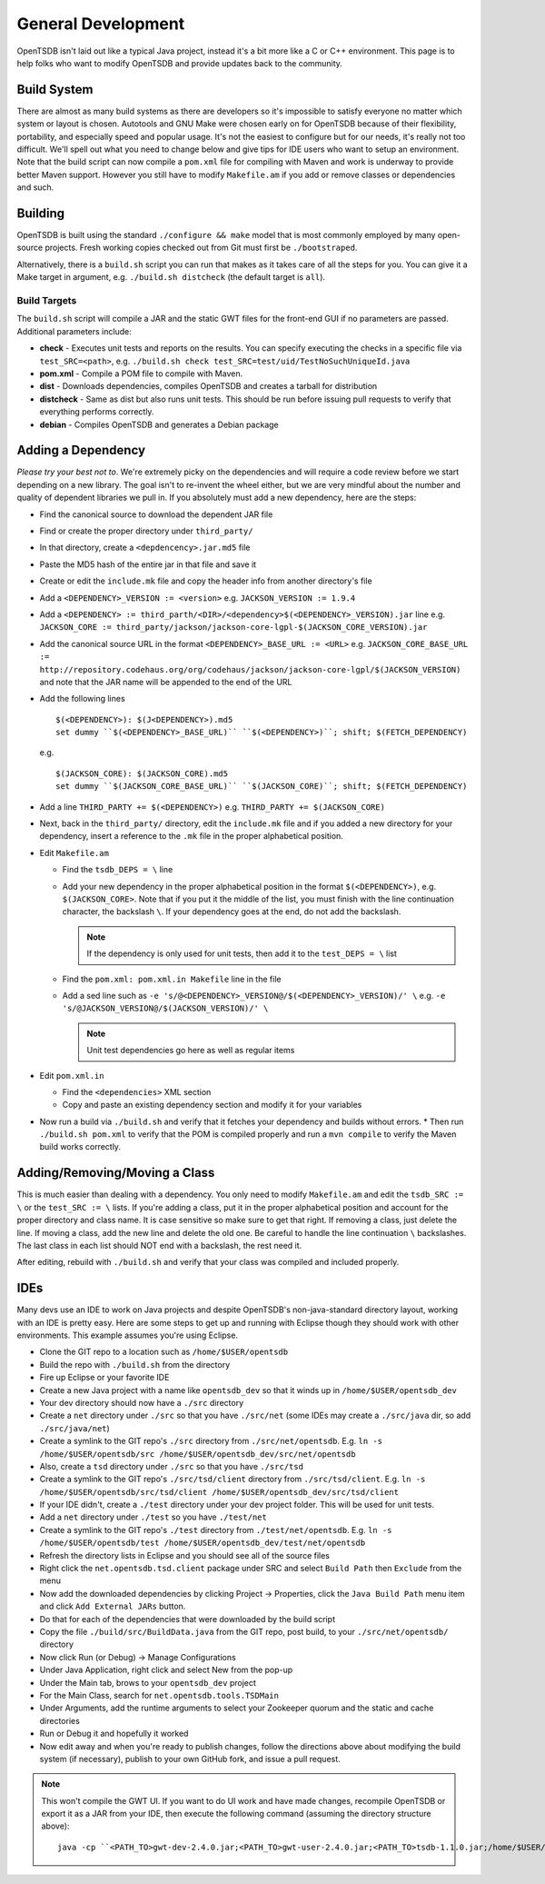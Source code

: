 General Development
===================

OpenTSDB isn't laid out like a typical Java project, instead it's a bit more like a C or C++ environment. This page is to help folks who want to modify OpenTSDB and provide updates back to the community.

Build System
^^^^^^^^^^^^
.. index:: Build System
There are almost as many build systems as there are developers so it's impossible to satisfy everyone no matter which system or layout is chosen. Autotools and GNU Make were chosen early on for OpenTSDB because of their flexibility, portability, and especially speed and popular usage. It's not the easiest to configure but for our needs, it's really not too difficult. We'll spell out what you need to change below and give tips for IDE users who want to setup an environment. Note that the build script can now compile a ``pom.xml`` file for compiling with Maven and work is underway to provide better Maven support. However you still have to modify ``Makefile.am`` if you add or remove classes or dependencies and such.

Building
^^^^^^^^

OpenTSDB is built using the standard ``./configure && make`` model that is most commonly employed by many open-source projects. Fresh working copies checked out from Git must first be ``./bootstraped``.

Alternatively, there is a ``build.sh`` script you can run that makes as it takes care of all the steps for you. You can give it a Make target in argument, e.g. ``./build.sh distcheck`` (the default target is ``all``).

Build Targets
-------------

The ``build.sh`` script will compile a JAR and the static GWT files for the front-end GUI if no parameters are passed. Additional parameters include:

* **check** - Executes unit tests and reports on the results. You can specify executing the checks in a specific file via ``test_SRC=<path>``, e.g. ``./build.sh check test_SRC=test/uid/TestNoSuchUniqueId.java``
* **pom.xml** - Compile a POM file to compile with Maven.
* **dist** - Downloads dependencies, compiles OpenTSDB and creates a tarball for distribution
* **distcheck** - Same as dist but also runs unit tests. This should be run before issuing pull requests to verify that everything performs correctly.
* **debian** - Compiles OpenTSDB and generates a Debian package


Adding a Dependency
^^^^^^^^^^^^^^^^^^^

*Please try your best not to*. We're extremely picky on the dependencies and will require a code review before we start depending on a new library. The goal isn't to re-invent the wheel either, but we are very mindful about the number and quality of dependent libraries we pull in.
If you absolutely must add a new dependency, here are the steps:

* Find the canonical source to download the dependent JAR file
* Find or create the proper directory under ``third_party/``
* In that directory, create a ``<depdencency>.jar.md5`` file
* Paste the MD5 hash of the entire jar in that file and save it
* Create or edit the ``include.mk`` file and copy the header info from another directory's file
* Add a ``<DEPENDENCY>_VERSION := <version>`` e.g. ``JACKSON_VERSION := 1.9.4``
* Add a ``<DEPENDENCY> := third_parth/<DIR>/<dependency>$(<DEPENDENCY>_VERSION).jar`` line e.g. ``JACKSON_CORE := third_party/jackson/jackson-core-lgpl-$(JACKSON_CORE_VERSION).jar``
* Add the canonical source URL in the format ``<DEPENDENCY>_BASE_URL := <URL>`` e.g. ``JACKSON_CORE_BASE_URL := http://repository.codehaus.org/org/codehaus/jackson/jackson-core-lgpl/$(JACKSON_VERSION)`` and note that the JAR name will be appended to the end of the URL
* Add the following lines
  ::

    $(<DEPENDENCY>): $(J<DEPENDENCY>).md5
    set dummy ``$(<DEPENDENCY>_BASE_URL)`` ``$(<DEPENDENCY>)``; shift; $(FETCH_DEPENDENCY)
  
  e.g.
  ::
  
    $(JACKSON_CORE): $(JACKSON_CORE).md5
    set dummy ``$(JACKSON_CORE_BASE_URL)`` ``$(JACKSON_CORE)``; shift; $(FETCH_DEPENDENCY)

* Add a line ``THIRD_PARTY += $(<DEPENDENCY>)`` e.g. ``THIRD_PARTY += $(JACKSON_CORE)``
* Next, back in the ``third_party/`` directory, edit the ``include.mk`` file and if you added a new directory for your dependency, insert a reference to the ``.mk`` file in the proper alphabetical position.
* Edit ``Makefile.am``

  * Find the ``tsdb_DEPS = \`` line
  * Add your new dependency in the proper alphabetical position in the format ``$(<DEPENDENCY>)``, e.g. ``$(JACKSON_CORE>``. Note that if you put it the middle of the list, you must finish with the line continuation character, the backslash ``\``. If your dependency goes at the end, do not add the backslash.

    .. Note:: 
  
      If the dependency is only used for unit tests, then add it to the ``test_DEPS = \`` list
    
  * Find the ``pom.xml: pom.xml.in Makefile`` line in the file
  * Add a sed line such as ``-e 's/@<DEPENDENCY>_VERSION@/$(<DEPENDENCY>_VERSION)/' \`` e.g. ``-e 's/@JACKSON_VERSION@/$(JACKSON_VERSION)/' \``

    .. Note::
   
      Unit test dependencies go here as well as regular items
    
* Edit ``pom.xml.in``

  * Find the ``<dependencies>`` XML section
  * Copy and paste an existing dependency section and modify it for your variables

* Now run a build via ``./build.sh`` and verify that it fetches your dependency and builds without errors. * Then run ``./build.sh pom.xml`` to verify that the POM is compiled properly and run a ``mvn compile`` to verify the Maven build works correctly.

Adding/Removing/Moving a Class
^^^^^^^^^^^^^^^^^^^^^^^^^^^^^^

This is much easier than dealing with a dependency. You only need to modify ``Makefile.am`` and edit the ``tsdb_SRC := \`` or the ``test_SRC := \`` lists. If you're adding a class, put it in the proper alphabetical position and account for the proper directory and class name. It is case sensitive so make sure to get that right. If removing a class, just delete the line. If moving a class, add the new line and delete the old one. Be careful to handle the line continuation ``\`` backslashes. The last class in each list should NOT end with a backslash, the rest need it.

After editing, rebuild with ``./build.sh`` and verify that your class was compiled and included properly.

IDEs
^^^^
.. index:: IDEs
Many devs use an IDE to work on Java projects and despite OpenTSDB's non-java-standard directory layout, working with an IDE is pretty easy. Here are some steps to get up and running with Eclipse though they should work with other environments. This example assumes you're using Eclipse.

* Clone the GIT repo to a location such as ``/home/$USER/opentsdb``
* Build the repo with ``./build.sh`` from the directory
* Fire up Eclipse or your favorite IDE
* Create a new Java project with a name like ``opentsdb_dev`` so that it winds up in ``/home/$USER/opentsdb_dev``
* Your dev directory should now have a ``./src`` directory
* Create a ``net`` directory under ``./src`` so that you have ``./src/net`` (some IDEs may create a ``./src/java`` dir, so add ``./src/java/net``)
* Create a symlink to the GIT repo's ``./src`` directory from ``./src/net/opentsdb``. E.g. ``ln -s /home/$USER/opentsdb/src /home/$USER/opentsdb_dev/src/net/opentsdb``
* Also, create a ``tsd`` directory under ``./src`` so that you have ``./src/tsd``
* Create a symlink to the GIT repo's ``./src/tsd/client`` directory from ``./src/tsd/client``. E.g. ``ln -s /home/$USER/opentsdb/src/tsd/client /home/$USER/opentsdb_dev/src/tsd/client``
* If your IDE didn't, create a ``./test`` directory under your dev project folder. This will be used for unit tests.
* Add a ``net`` directory under ``./test`` so you have ``./test/net``
* Create a symlink to the GIT repo's ``./test`` directory from ``./test/net/opentsdb``. E.g. ``ln -s /home/$USER/opentsdb/test /home/$USER/opentsdb_dev/test/net/opentsdb``
* Refresh the directory lists in Eclipse and you should see all of the source files
* Right click the ``net.opentsdb.tsd.client`` package under SRC and select ``Build Path`` then ``Exclude`` from the menu
* Now add the downloaded dependencies by clicking Project -> Properties, click the ``Java Build Path`` menu item and click ``Add External JARs`` button.
* Do that for each of the dependencies that were downloaded by the build script
* Copy the file ``./build/src/BuildData.java`` from the GIT repo, post build, to your ``./src/net/opentsdb/`` directory
* Now click Run (or Debug) -> Manage Configurations
* Under Java Application, right click and select New from the pop-up
* Under the Main tab, brows to your ``opentsdb_dev`` project
* For the Main Class, search for ``net.opentsdb.tools.TSDMain``
* Under Arguments, add the runtime arguments to select your Zookeeper quorum and the static and cache directories
* Run or Debug it and hopefully it worked
* Now edit away and when you're ready to publish changes, follow the directions above about modifying the build system (if necessary), publish to your own GitHub fork, and issue a pull request.

.. Note:: 

  This won't compile the GWT UI. If you want to do UI work and have made changes, recompile OpenTSDB or export it as a JAR from your IDE, then execute the following command (assuming the directory structure above):

  ::

    java -cp ``<PATH_TO>gwt-dev-2.4.0.jar;<PATH_TO>gwt-user-2.4.0.jar;<PATH_TO>tsdb-1.1.0.jar;/home/$USER/opentsdb/src/net/opentsdb;/home/$USER/opentsdb/src`` com.google.gwt.dev.Compiler -ea -war <PATH_TO_STATIC_DIRECTORY> tsd.Queryui

